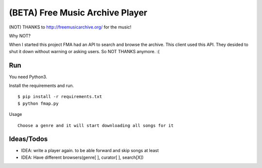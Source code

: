 ==================================
 (BETA) Free Music Archive Player
==================================

(NOT) THANKS to http://freemusicarchive.org/ for the music!

Why NOT?

When I started this project FMA had an API to search and browse the
archive. This client used this API. They desided to shut it down
without warning or asking users. So NOT THANKS anymore. :(

Run
===

You need Python3.

Install the requirements and run.
::

   $ pip install -r requirements.txt
   $ python fmap.py

Usage
::

   Choose a genre and it will start downloading all songs for it

Ideas/Todos
===========

- IDEA: write a player again. to be able forward and skip songs at least
- IDEA: Have different browsers(genre[ ], curator[ ], search[X])

